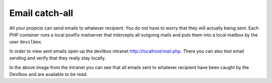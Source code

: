 .. _getting_started_email_catch_all:

***************
Email catch-all
***************

All your projects can send emails to whatever recipient. You do not have to worry that they will
actually being sent. Each PHP container runs a local postfix mailserver that intercepts
all outgoing mails and puts them into a local mailbox by the user ``devilbox``.

In order to view sent emails open up the devilbox intranet http://localhost/mail.php.
There you can also test email sending and verify that they really stay locally.

.. image:: /_static/img/devilbox-email-catch-all.png

In the above image from the intranet you can see that all emails sent to whatever recipient
have been caught by the Devilbox and are available to be read.
